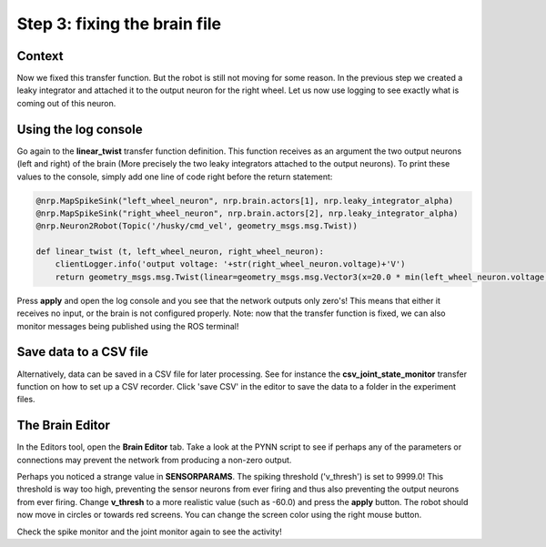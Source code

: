 Step 3: fixing the brain file
=============================

.. todo:: Add author/responsible


Context
^^^^^^^

Now we fixed this transfer function. But the robot is still not moving for some reason. In the previous step we created a leaky integrator and attached it to the output neuron for the right wheel. Let us now use logging to see exactly what is coming out of this neuron.


Using the log console
^^^^^^^^^^^^^^^^^^^^^

Go again to the **linear_twist** transfer function definition. This function receives as an argument the two output neurons (left and right) of the brain (More precisely the two leaky integrators attached to the output neurons). To print these values to the console, simply add one line of code right before the return statement:

.. code-block:: python

	@nrp.MapSpikeSink("left_wheel_neuron", nrp.brain.actors[1], nrp.leaky_integrator_alpha)
	@nrp.MapSpikeSink("right_wheel_neuron", nrp.brain.actors[2], nrp.leaky_integrator_alpha)
	@nrp.Neuron2Robot(Topic('/husky/cmd_vel', geometry_msgs.msg.Twist))

	def linear_twist (t, left_wheel_neuron, right_wheel_neuron):
	    clientLogger.info('output voltage: '+str(right_wheel_neuron.voltage)+'V')
	    return geometry_msgs.msg.Twist(linear=geometry_msgs.msg.Vector3(x=20.0 * min(left_wheel_neuron.voltage, right_wheel_neuron.voltage), y=0.0, z=0.0), angular=geometry_msgs.msg.Vector3(x=0.0, y=0.0, z=100.0 * (right_wheel_neuron.voltage - left_wheel_neuron.voltage)))

Press **apply** and open the log console and you see that the network outputs only zero's! This means that either it receives no input, or the brain is not configured properly. Note: now that the transfer function is fixed, we can also monitor messages being published using the ROS terminal!


.. image:: img/log_console_output.png
    :align: center
    :scale: 50%

    Output is printed in the log console.

Save data to a CSV file
^^^^^^^^^^^^^^^^^^^^^^^

Alternatively, data can be saved in a CSV file for later processing. See for instance the **csv_joint_state_monitor** transfer function on how to set up a CSV recorder. Click 'save CSV' in the editor to save the data to a folder in the experiment files.


The Brain Editor
^^^^^^^^^^^^^^^^

In the Editors tool, open the **Brain Editor** tab. Take a look at the PYNN script to see if perhaps any of the parameters or connections may prevent the network from producing a non-zero output. 

Perhaps you noticed a strange value in **SENSORPARAMS**. The spiking threshold ('v_thresh') is set to 9999.0! This threshold is way too high, preventing the sensor neurons from ever firing and thus also preventing the output neurons from ever firing. Change **v_thresh** to a more realistic value (such as -60.0) and press the **apply** button. The robot should now move in circles or towards red screens. You can change the screen color using the right mouse button.

.. image:: img/brain_editor.png
    :align: center
    :scale: 50%

    The brain editor

Check the spike monitor and the joint monitor again to see the activity!

.. image:: img/spike_joint_monitor_active.png
    :align: center
    :scale: 50%

    The spike and joint monitors
